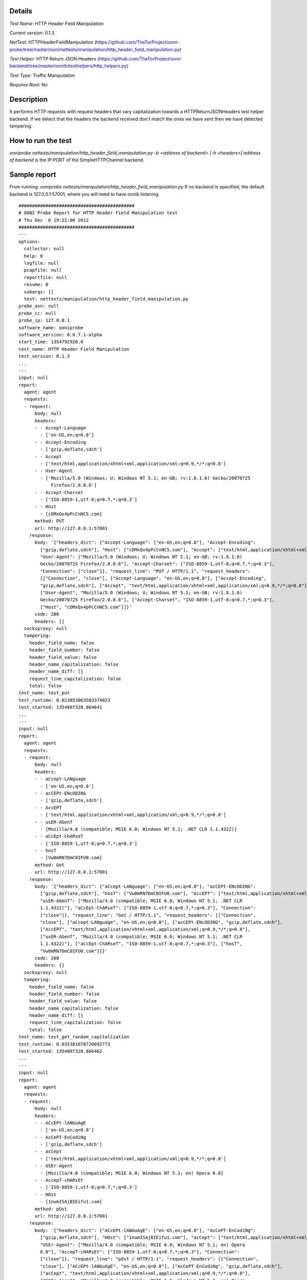 Details
=======

*Test Name*: HTTP Header Field Manipulation

*Current version*: 0.1.3

*NetTest*: HTTPHeaderFieldManipulation (https://github.com/TheTorProject/ooni-probe/tree/master/ooni/nettests/manipulation/http_header_field_manipulation.py)

*Test Helper*: HTTP Return JSON Headers (https://github.com/TheTorProject/ooni-backend/tree/master/oonib/testhelpers/http_helpers.py)

*Test Type*: Traffic Manipulation

*Requires Root*: No

Description
===========
It performs HTTP requests with request headers that vary capitalization
towards a HTTPReturnJSONHeaders test helper backend. If we detect that the
headers the backend received don't match the ones we have sent then we have
detected tampering.

How to run the test
===================

`ooniprobe nettests/manipulation/http_header_field_manipulation.py -b <address of backend> [-h <headers>]`
`address of backend` is the IP:PORT of the SimpleHTTPChannel backend.

Sample report
=============

From running:
`ooniprobe nettests/manipulation/http_header_field_manipulation.py`
If no backend is specified, the default backend is 127.0.0.1:57001, where you will need to have oonib listening.

::

  ###########################################
  # OONI Probe Report for HTTP Header Field Manipulation test
  # Thu Dec  6 19:22:00 2012
  ###########################################
  ---
  options:
    collector: null
    help: 0
    logfile: null
    pcapfile: null
    reportfile: null
    resume: 0
    subargs: []
    test: nettests/manipulation/http_header_field_manipulation.py
  probe_asn: null
  probe_cc: null
  probe_ip: 127.0.0.1
  software_name: ooniprobe
  software_version: 0.0.7.1-alpha
  start_time: 1354792920.0
  test_name: HTTP Header Field Manipulation
  test_version: 0.1.3
  ...
  ---
  input: null
  report:
    agent: agent
    requests:
    - request:
        body: null
        headers:
        - - Accept-Language
          - ['en-US,en;q=0.8']
        - - Accept-Encoding
          - ['gzip,deflate,sdch']
        - - Accept
          - ['text/html,application/xhtml+xml,application/xml;q=0.9,*/*;q=0.8']
        - - User-Agent
          - ['Mozilla/5.0 (Windows; U; Windows NT 5.1; en-GB; rv:1.8.1.6) Gecko/20070725
              Firefox/2.0.0.6']
        - - Accept-Charset
          - ['ISO-8859-1,utf-8;q=0.7,*;q=0.3']
        - - Host
          - [cDMxQx4pPcCnNC5.com]
        method: PUT
        url: http://127.0.0.1:57001
      response:
        body: '{"headers_dict": {"Accept-Language": ["en-US,en;q=0.8"], "Accept-Encoding":
          ["gzip,deflate,sdch"], "Host": ["cDMxQx4pPcCnNC5.com"], "Accept": ["text/html,application/xhtml+xml,application/xml;q=0.9,*/*;q=0.8"],
          "User-Agent": ["Mozilla/5.0 (Windows; U; Windows NT 5.1; en-GB; rv:1.8.1.6)
          Gecko/20070725 Firefox/2.0.0.6"], "Accept-Charset": ["ISO-8859-1,utf-8;q=0.7,*;q=0.3"],
          "Connection": ["close"]}, "request_line": "PUT / HTTP/1.1", "request_headers":
          [["Connection", "close"], ["Accept-Language", "en-US,en;q=0.8"], ["Accept-Encoding",
          "gzip,deflate,sdch"], ["Accept", "text/html,application/xhtml+xml,application/xml;q=0.9,*/*;q=0.8"],
          ["User-Agent", "Mozilla/5.0 (Windows; U; Windows NT 5.1; en-GB; rv:1.8.1.6)
          Gecko/20070725 Firefox/2.0.0.6"], ["Accept-Charset", "ISO-8859-1,utf-8;q=0.7,*;q=0.3"],
          ["Host", "cDMxQx4pPcCnNC5.com"]]}'
        code: 200
        headers: []
    socksproxy: null
    tampering:
      header_field_name: false
      header_field_number: false
      header_field_value: false
      header_name_capitalization: false
      header_name_diff: []
      request_line_capitalization: false
      total: false
  test_name: test_put
  test_runtime: 0.023853063583374023
  test_started: 1354807320.864641
  ...
  ---
  input: null
  report:
    agent: agent
    requests:
    - request:
        body: null
        headers:
        - - aCcept-LANguage
          - ['en-US,en;q=0.8']
        - - acCEPt-ENcODING
          - ['gzip,deflate,sdch']
        - - AccEPT
          - ['text/html,application/xhtml+xml,application/xml;q=0.9,*/*;q=0.8']
        - - usER-AGenT
          - [Mozilla/4.0 (compatible; MSIE 6.0; Windows NT 5.1; .NET CLR 1.1.4322)]
        - - aCcEpt-ChARseT
          - ['ISO-8859-1,utf-8;q=0.7,*;q=0.3']
        - - hosT
          - [Vw0mRN7DmC0IFU0.com]
        method: Get
        url: http://127.0.0.1:57001
      response:
        body: '{"headers_dict": {"aCcept-LANguage": ["en-US,en;q=0.8"], "acCEPt-ENcODING":
          ["gzip,deflate,sdch"], "hosT": ["Vw0mRN7DmC0IFU0.com"], "AccEPT": ["text/html,application/xhtml+xml,application/xml;q=0.9,*/*;q=0.8"],
          "usER-AGenT": ["Mozilla/4.0 (compatible; MSIE 6.0; Windows NT 5.1; .NET CLR
          1.1.4322)"], "aCcEpt-ChARseT": ["ISO-8859-1,utf-8;q=0.7,*;q=0.3"], "Connection":
          ["close"]}, "request_line": "Get / HTTP/1.1", "request_headers": [["Connection",
          "close"], ["aCcept-LANguage", "en-US,en;q=0.8"], ["acCEPt-ENcODING", "gzip,deflate,sdch"],
          ["AccEPT", "text/html,application/xhtml+xml,application/xml;q=0.9,*/*;q=0.8"],
          ["usER-AGenT", "Mozilla/4.0 (compatible; MSIE 6.0; Windows NT 5.1; .NET CLR
          1.1.4322)"], ["aCcEpt-ChARseT", "ISO-8859-1,utf-8;q=0.7,*;q=0.3"], ["hosT",
          "Vw0mRN7DmC0IFU0.com"]]}'
        code: 200
        headers: []
    socksproxy: null
    tampering:
      header_field_name: false
      header_field_number: false
      header_field_value: false
      header_name_capitalization: false
      header_name_diff: []
      request_line_capitalization: false
      total: false
  test_name: test_get_random_capitalization
  test_runtime: 0.035381078720092773
  test_started: 1354807320.866462
  ...
  ---
  input: null
  report:
    agent: agent
    requests:
    - request:
        body: null
        headers:
        - - ACcEPt-lANGuAgE
          - ['en-US,en;q=0.8']
        - - AcCePT-EnCodiNg
          - ['gzip,deflate,sdch']
        - - acCept
          - ['text/html,application/xhtml+xml,application/xml;q=0.9,*/*;q=0.8']
        - - USEr-Agent
          - [Mozilla/4.0 (compatible; MSIE 6.0; Windows NT 5.1; en) Opera 8.0]
        - - AccepT-cHARsEt
          - ['ISO-8859-1,utf-8;q=0.7,*;q=0.3']
        - - HOst
          - [1numISAjBIEifu1.com]
        method: pOst
        url: http://127.0.0.1:57001
      response:
        body: '{"headers_dict": {"ACcEPt-lANGuAgE": ["en-US,en;q=0.8"], "AcCePT-EnCodiNg":
          ["gzip,deflate,sdch"], "HOst": ["1numISAjBIEifu1.com"], "acCept": ["text/html,application/xhtml+xml,application/xml;q=0.9,*/*;q=0.8"],
          "USEr-Agent": ["Mozilla/4.0 (compatible; MSIE 6.0; Windows NT 5.1; en) Opera
          8.0"], "AccepT-cHARsEt": ["ISO-8859-1,utf-8;q=0.7,*;q=0.3"], "Connection":
          ["close"]}, "request_line": "pOst / HTTP/1.1", "request_headers": [["Connection",
          "close"], ["ACcEPt-lANGuAgE", "en-US,en;q=0.8"], ["AcCePT-EnCodiNg", "gzip,deflate,sdch"],
          ["acCept", "text/html,application/xhtml+xml,application/xml;q=0.9,*/*;q=0.8"],
          ["USEr-Agent", "Mozilla/4.0 (compatible; MSIE 6.0; Windows NT 5.1; en) Opera
          8.0"], ["AccepT-cHARsEt", "ISO-8859-1,utf-8;q=0.7,*;q=0.3"], ["HOst", "1numISAjBIEifu1.com"]]}'
        code: 200
        headers: []
    socksproxy: null
    tampering:
      header_field_name: false
      header_field_number: false
      header_field_value: false
      header_name_capitalization: false
      header_name_diff: []
      request_line_capitalization: false
      total: false
  test_name: test_post_random_capitalization
  test_runtime: 0.046284914016723633
  test_started: 1354807320.868329
  ...
  ---
  input: null
  report:
    agent: agent
    requests:
    - request:
        body: null
        headers:
        - - Accept-Language
          - ['en-US,en;q=0.8']
        - - Accept-Encoding
          - ['gzip,deflate,sdch']
        - - Accept
          - ['text/html,application/xhtml+xml,application/xml;q=0.9,*/*;q=0.8']
        - - User-Agent
          - [Opera/9.00 (Windows NT 5.1; U; en)]
        - - Accept-Charset
          - ['ISO-8859-1,utf-8;q=0.7,*;q=0.3']
        - - Host
          - [9ogjh0OCzT1arR8.com]
        method: POST
        url: http://127.0.0.1:57001
      response:
        body: '{"headers_dict": {"Accept-Language": ["en-US,en;q=0.8"], "Accept-Encoding":
          ["gzip,deflate,sdch"], "Host": ["9ogjh0OCzT1arR8.com"], "Accept": ["text/html,application/xhtml+xml,application/xml;q=0.9,*/*;q=0.8"],
          "User-Agent": ["Opera/9.00 (Windows NT 5.1; U; en)"], "Accept-Charset": ["ISO-8859-1,utf-8;q=0.7,*;q=0.3"],
          "Connection": ["close"]}, "request_line": "POST / HTTP/1.1", "request_headers":
          [["Connection", "close"], ["Accept-Language", "en-US,en;q=0.8"], ["Accept-Encoding",
          "gzip,deflate,sdch"], ["Accept", "text/html,application/xhtml+xml,application/xml;q=0.9,*/*;q=0.8"],
          ["User-Agent", "Opera/9.00 (Windows NT 5.1; U; en)"], ["Accept-Charset", "ISO-8859-1,utf-8;q=0.7,*;q=0.3"],
          ["Host", "9ogjh0OCzT1arR8.com"]]}'
        code: 200
        headers: []
    socksproxy: null
    tampering:
      header_field_name: false
      header_field_number: false
      header_field_value: false
      header_name_capitalization: false
      header_name_diff: []
      request_line_capitalization: false
      total: false
  test_name: test_post
  test_runtime: 0.058208942413330078
  test_started: 1354807320.870338
  ...
  ---
  input: null
  report:
    agent: agent
    requests:
    - request:
        body: null
        headers:
        - - Accept-laNguagE
          - ['en-US,en;q=0.8']
        - - aCcEpt-EnCODIng
          - ['gzip,deflate,sdch']
        - - acCePt
          - ['text/html,application/xhtml+xml,application/xml;q=0.9,*/*;q=0.8']
        - - uSer-AGeNT
          - [Opera/9.00 (Windows NT 5.1; U; en)]
        - - aCcept-CHArSET
          - ['ISO-8859-1,utf-8;q=0.7,*;q=0.3']
        - - HosT
          - [Upd9yWpA0TMhUua.com]
        method: GET
        url: http://127.0.0.1:57001
      response:
        body: '{"headers_dict": {"Accept-laNguagE": ["en-US,en;q=0.8"], "aCcEpt-EnCODIng":
          ["gzip,deflate,sdch"], "HosT": ["Upd9yWpA0TMhUua.com"], "acCePt": ["text/html,application/xhtml+xml,application/xml;q=0.9,*/*;q=0.8"],
          "uSer-AGeNT": ["Opera/9.00 (Windows NT 5.1; U; en)"], "aCcept-CHArSET": ["ISO-8859-1,utf-8;q=0.7,*;q=0.3"],
          "Connection": ["close"]}, "request_line": "GET / HTTP/1.1", "request_headers":
          [["Connection", "close"], ["Accept-laNguagE", "en-US,en;q=0.8"], ["aCcEpt-EnCODIng",
          "gzip,deflate,sdch"], ["acCePt", "text/html,application/xhtml+xml,application/xml;q=0.9,*/*;q=0.8"],
          ["uSer-AGeNT", "Opera/9.00 (Windows NT 5.1; U; en)"], ["aCcept-CHArSET", "ISO-8859-1,utf-8;q=0.7,*;q=0.3"],
          ["HosT", "Upd9yWpA0TMhUua.com"]]}'
        code: 200
        headers: []
    socksproxy: null
    tampering:
      header_field_name: false
      header_field_number: false
      header_field_value: false
      header_name_capitalization: false
      header_name_diff: []
      request_line_capitalization: false
      total: false
  test_name: test_get
  test_runtime: 0.068952083587646484
  test_started: 1354807320.872004
  ...
  ---
  input: null
  report:
    agent: agent
    requests:
    - request:
        body: null
        headers:
        - - accEpt-lANGuAGE
          - ['en-US,en;q=0.8']
        - - acCePt-encodINg
          - ['gzip,deflate,sdch']
        - - aCCepT
          - ['text/html,application/xhtml+xml,application/xml;q=0.9,*/*;q=0.8']
        - - uSer-AGent
          - [Opera/9.20 (Windows NT 6.0; U; en)]
        - - ACcepT-cHarSEt
          - ['ISO-8859-1,utf-8;q=0.7,*;q=0.3']
        - - HOsT
          - [UTqJhv92syxk0nj.com]
        method: pUt
        url: http://127.0.0.1:57001
      response:
        body: '{"headers_dict": {"accEpt-lANGuAGE": ["en-US,en;q=0.8"], "acCePt-encodINg":
          ["gzip,deflate,sdch"], "HOsT": ["UTqJhv92syxk0nj.com"], "aCCepT": ["text/html,application/xhtml+xml,application/xml;q=0.9,*/*;q=0.8"],
          "uSer-AGent": ["Opera/9.20 (Windows NT 6.0; U; en)"], "ACcepT-cHarSEt": ["ISO-8859-1,utf-8;q=0.7,*;q=0.3"],
          "Connection": ["close"]}, "request_line": "pUt / HTTP/1.1", "request_headers":
          [["Connection", "close"], ["accEpt-lANGuAGE", "en-US,en;q=0.8"], ["acCePt-encodINg",
          "gzip,deflate,sdch"], ["aCCepT", "text/html,application/xhtml+xml,application/xml;q=0.9,*/*;q=0.8"],
          ["uSer-AGent", "Opera/9.20 (Windows NT 6.0; U; en)"], ["ACcepT-cHarSEt", "ISO-8859-1,utf-8;q=0.7,*;q=0.3"],
          ["HOsT", "UTqJhv92syxk0nj.com"]]}'
        code: 200
        headers: []
    socksproxy: null
    tampering:
      header_field_name: false
      header_field_number: false
      header_field_value: false
      header_name_capitalization: false
      header_name_diff: []
      request_line_capitalization: false
      total: false
  test_name: test_put_random_capitalization
  test_runtime: 0.080827951431274414
  test_started: 1354807320.8738551
  ...

